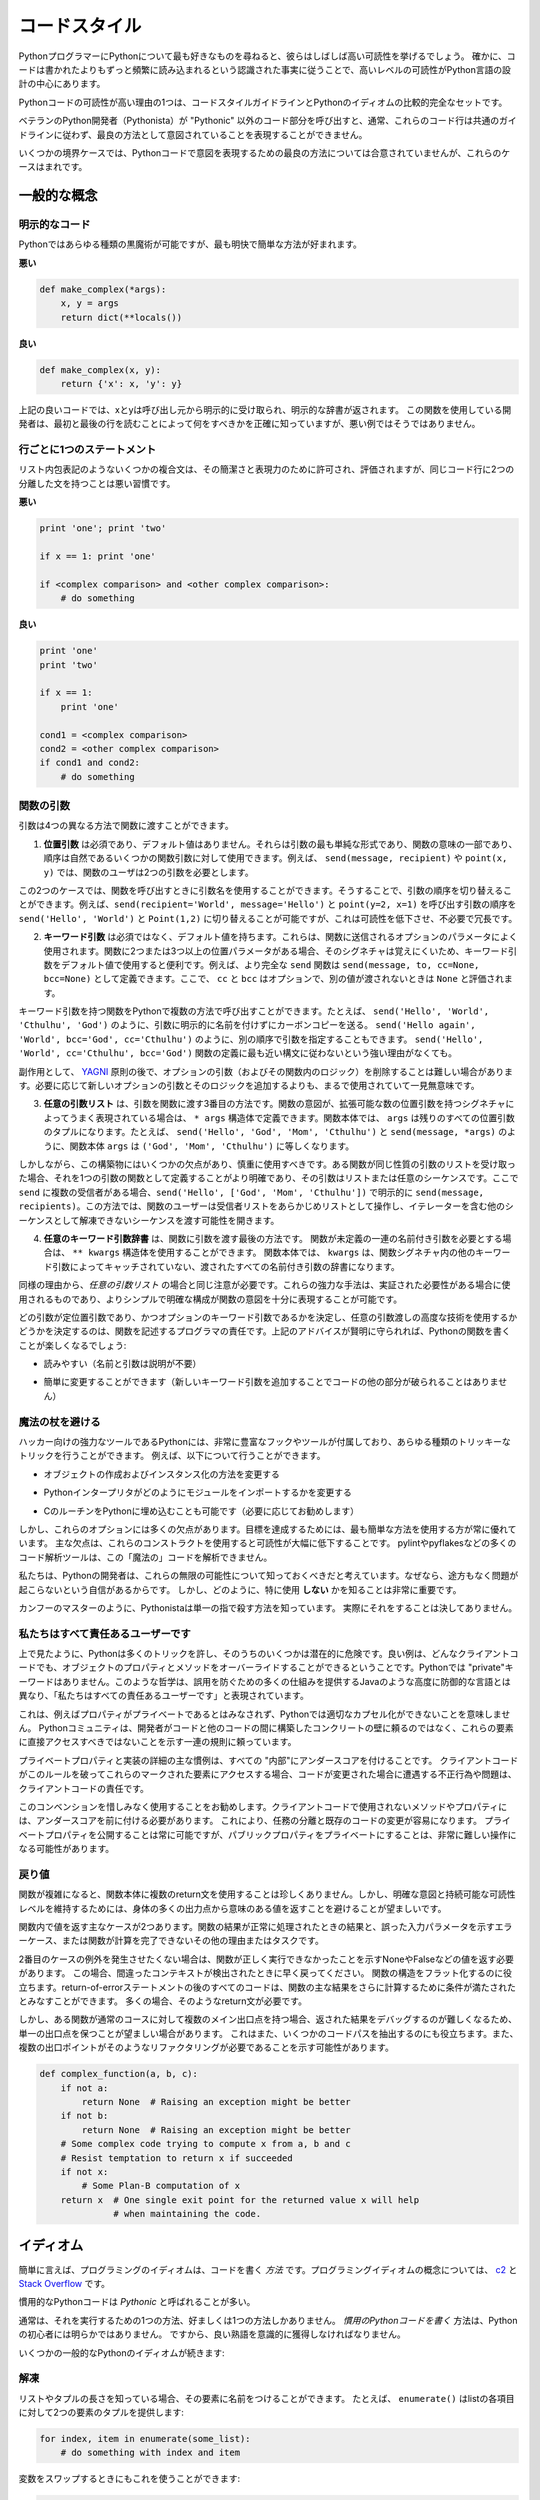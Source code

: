 .. _code_style:

.. Code Style
.. ==========

コードスタイル
==============

.. If you ask Python programmers what they like most about Python, they will
.. often cite its high readability.  Indeed, a high level of readability
.. is at the heart of the design of the Python language, following the
.. recognized fact that code is read much more often than it is written.

PythonプログラマーにPythonについて最も好きなものを尋ねると、彼らはしばしば高い可読性を挙げるでしょう。 確かに、コードは書かれたよりもずっと頻繁に読み込まれるという認識された事実に従うことで、高いレベルの可読性がPython言語の設計の中心にあります。

.. One reason for the high readability of Python code is its relatively
.. complete set of Code Style guidelines and "Pythonic" idioms.

Pythonコードの可読性が高い理由の1つは、コードスタイルガイドラインとPythonのイディオムの比較的完全なセットです。

.. When a veteran Python developer (a Pythonista) calls portions of
.. code not "Pythonic", they usually mean that these lines
.. of code do not follow the common guidelines and fail to express its intent in
.. what is considered the best (hear: most readable) way.

ベテランのPython開発者（Pythonista）が "Pythonic" 以外のコード部分を呼び出すと、通常、これらのコード行は共通のガイドラインに従わず、最良の方法として意図されていることを表現することができません。 

.. On some border cases, no best way has been agreed upon on how to express
.. an intent in Python code, but these cases are rare.

いくつかの境界ケースでは、Pythonコードで意図を表現するための最良の方法については合意されていませんが、これらのケースはまれです。

.. General concepts
.. ----------------

一般的な概念
------------

.. Explicit code
.. ~~~~~~~~~~~~~

明示的なコード
~~~~~~~~~~~~~~

.. While any kind of black magic is possible with Python, the
.. most explicit and straightforward manner is preferred.

Pythonではあらゆる種類の黒魔術が可能ですが、最も明快で簡単な方法が好まれます。

.. **Bad**

**悪い**

.. code-block:: python

    def make_complex(*args):
        x, y = args
        return dict(**locals())

.. **Good**

**良い**

.. code-block:: python

    def make_complex(x, y):
        return {'x': x, 'y': y}

.. In the good code above, x and y are explicitly received from
.. the caller, and an explicit dictionary is returned. The developer
.. using this function knows exactly what to do by reading the
.. first and last lines, which is not the case with the bad example.

上記の良いコードでは、xとyは呼び出し元から明示的に受け取られ、明示的な辞書が返されます。 この関数を使用している開発者は、最初と最後の行を読むことによって何をすべきかを正確に知っていますが、悪い例ではそうではありません。

.. One statement per line
.. ~~~~~~~~~~~~~~~~~~~~~~

行ごとに1つのステートメント
~~~~~~~~~~~~~~~~~~~~~~~~~~~

.. While some compound statements such as list comprehensions are
.. allowed and appreciated for their brevity and their expressiveness,
.. it is bad practice to have two disjointed statements on the same line of code.

リスト内包表記のようないくつかの複合文は、その簡潔さと表現力のために許可され、評価されますが、同じコード行に2つの分離した文を持つことは悪い習慣です。

.. **Bad**

**悪い**

.. code-block:: python

    print 'one'; print 'two'

    if x == 1: print 'one'

    if <complex comparison> and <other complex comparison>:
        # do something

.. **Good**

**良い**

.. code-block:: python

    print 'one'
    print 'two'

    if x == 1:
        print 'one'

    cond1 = <complex comparison>
    cond2 = <other complex comparison>
    if cond1 and cond2:
        # do something

.. Function arguments
.. ~~~~~~~~~~~~~~~~~~

関数の引数
~~~~~~~~~~

.. Arguments can be passed to functions in four different ways.

引数は4つの異なる方法で関数に渡すことができます。

.. 1. **Positional arguments** are mandatory and have no default values. They are
..    the simplest form of arguments and they can be used for the few function
..    arguments that are fully part of the function's meaning and their order is
..    natural. For instance, in ``send(message, recipient)`` or ``point(x, y)``
..    the user of the function has no difficulty remembering that those two
..    functions require two arguments, and in which order.

1. **位置引数** は必須であり、デフォルト値はありません。それらは引数の最も単純な形式であり、関数の意味の一部であり、順序は自然であるいくつかの関数引数に対して使用できます。例えば、 ``send(message, recipient)`` や ``point(x, y)`` では、関数のユーザは2つの引数を必要とします。

.. In those two cases, it is possible to use argument names when calling the
.. functions and, doing so, it is possible to switch the order of arguments,
.. calling for instance ``send(recipient='World', message='Hello')`` and
.. ``point(y=2, x=1)`` but this reduces readability and is unnecessarily verbose,
.. compared to the more straightforward calls to ``send('Hello', 'World')`` and
.. ``point(1, 2)``.

この2つのケースでは、関数を呼び出すときに引数名を使用することができます。そうすることで、引数の順序を切り替えることができます。例えば、``send(recipient='World', message='Hello')`` と ``point(y=2, x=1)`` を呼び出す引数の順序を ``send('Hello', 'World')`` と ``Point(1,2)`` に切り替えることが可能ですが、これは可読性を低下させ、不必要で冗長です。 

.. 2. **Keyword arguments** are not mandatory and have default values. They are
..    often used for optional parameters sent to the function. When a function has
..    more than two or three positional parameters, its signature is more difficult
..    to remember and using keyword arguments with default values is helpful. For
..    instance, a more complete ``send`` function could be defined as
..    ``send(message, to, cc=None, bcc=None)``. Here ``cc`` and ``bcc`` are
..    optional, and evaluate to ``None`` when they are not passed another value.

2. **キーワード引数** は必須ではなく、デフォルト値を持ちます。これらは、関数に送信されるオプションのパラメータによく使用されます。関数に2つまたは3つ以上の位置パラメータがある場合、そのシグネチャは覚えにくいため、キーワード引数をデフォルト値で使用すると便利です。例えば、より完全な ``send`` 関数は ``send(message, to, cc=None, bcc=None)`` として定義できます。ここで、 ``cc`` と ``bcc`` はオプションで、別の値が渡されないときは ``None`` と評価されます。

.. Calling a function with keyword arguments can be done in multiple ways in
.. Python, for example it is possible to follow the order of arguments in the
.. definition without explicitly naming the arguments, like in
.. ``send('Hello', 'World', 'Cthulhu', 'God')``, sending a blind carbon copy to
.. God. It would also be possible to name arguments in another order, like in
.. ``send('Hello again', 'World', bcc='God', cc='Cthulhu')``. Those two
.. possibilities are better avoided without any strong reason to not follow the
.. syntax that is the closest to the function definition:
.. ``send('Hello', 'World', cc='Cthulhu', bcc='God')``.

キーワード引数を持つ関数をPythonで複数の方法で呼び出すことができます。たとえば、 ``send('Hello', 'World', 'Cthulhu', 'God')`` のように、引数に明示的に名前を付けずにカーボンコピーを送る。 ``send('Hello again', 'World', bcc='God', cc='Cthulhu')`` のように、別の順序で引数を指定することもできます。 ``send('Hello', 'World', cc='Cthulhu', bcc='God')`` 関数の定義に最も近い構文に従わないという強い理由がなくても。

.. As a side note, following `YAGNI <http://en.wikipedia.org/wiki/You_ain't_gonna_need_it>`_
.. principle, it is often harder to remove an optional argument (and its logic
.. inside the function) that was added "just in case" and is seemingly never used,
.. than to add a new optional argument and its logic when needed.

副作用として、 `YAGNI <http://en.wikipedia.org/wiki/You_ain't_gonna_need_it>`_ 原則の後で、オプションの引数（およびその関数内のロジック）を削除することは難しい場合があります。必要に応じて新しいオプションの引数とそのロジックを追加するよりも、まるで使用されていて一見無意味です。

.. 3. The **arbitrary argument list** is the third way to pass arguments to a
..    function. If the function intention is better expressed by a signature with
..    an extensible number of positional arguments, it can be defined with the
..    ``*args`` constructs. In the function body, ``args`` will be a tuple of all
..    the remaining positional arguments. For example, ``send(message, *args)``
..    can be called with each recipient as an argument:``send('Hello', 'God',
..    'Mom', 'Cthulhu')``, and in the function body ``args`` will be equal to
..    ``('God', 'Mom', 'Cthulhu')``.

3. **任意の引数リスト** は、引数を関数に渡す3番目の方法です。関数の意図が、拡張可能な数の位置引数を持つシグネチャによってうまく表現されている場合は、 ``* args`` 構造体で定義できます。関数本体では、 ``args`` は残りのすべての位置引数のタプルになります。たとえば、 ``send('Hello', 'God', 'Mom', 'Cthulhu')`` と ``send(message, *args)`` のように、関数本体 ``args`` は ``('God', 'Mom', 'Cthulhu')`` に等しくなります。

.. However, this construct has some drawbacks and should be used with caution. If a
.. function receives a list of arguments of the same nature, it is often more
.. clear to define it as a function of one argument, that argument being a list or
.. any sequence. Here, if ``send`` has multiple recipients, it is better to define
.. it explicitly: ``send(message, recipients)`` and call it with ``send('Hello',
.. ['God', 'Mom', 'Cthulhu'])``. This way, the user of the function can manipulate
.. the recipient list as a list beforehand, and it opens the possibility to pass
.. any sequence, including iterators, that cannot be unpacked as other sequences.

しかしながら、この構築物にはいくつかの欠点があり、慎重に使用すべきです。ある関数が同じ性質の引数のリストを受け取った場合、それを1つの引数の関数として定義することがより明確であり、その引数はリストまたは任意のシーケンスです。ここで ``send`` に複数の受信者がある場合、``send('Hello', ['God', 'Mom', 'Cthulhu'])`` で明示的に ``send(message, recipients)``。この方法では、関数のユーザーは受信者リストをあらかじめリストとして操作し、イテレーターを含む他のシーケンスとして解凍できないシーケンスを渡す可能性を開きます。

.. 4. The **arbitrary keyword argument dictionary** is the last way to pass
..    arguments to functions. If the function requires an undetermined series of
..    named arguments, it is possible to use the ``**kwargs`` construct. In the
..    function body, ``kwargs`` will be a dictionary of all the passed named
..    arguments that have not been caught by other keyword arguments in the
..    function signature.

4. **任意のキーワード引数辞書** は、関数に引数を渡す最後の方法です。 関数が未定義の一連の名前付き引数を必要とする場合は、 ``** kwargs`` 構造体を使用することができます。 関数本体では、 ``kwargs`` は、関数シグネチャ内の他のキーワード引数によってキャッチされていない、渡されたすべての名前付き引数の辞書になります。

.. The same caution as in the case of *arbitrary argument list* is necessary, for
.. similar reasons: these powerful techniques are to be used when there is a
.. proven necessity to use them, and they should not be used if the simpler and
.. clearer construct is sufficient to express the function's intention.

同様の理由から、*任意の引数リスト* の場合と同じ注意が必要です。これらの強力な手法は、実証された必要性がある場合に使用されるものであり、よりシンプルで明確な構成が関数の意図を十分に表現することが可能です。

.. It is up to the programmer writing the function to determine which arguments
.. are positional arguments and which are optional keyword arguments, and to
.. decide whether to use the advanced techniques of arbitrary argument passing. If
.. the advice above is followed wisely, it is possible and enjoyable to write
.. Python functions that are:

どの引数が定位置引数であり、かつオプションのキーワード引数であるかを決定し、任意の引数渡しの高度な技術を使用するかどうかを決定するのは、関数を記述するプログラマの責任です。上記のアドバイスが賢明に守られれば、Pythonの関数を書くことが楽しくなるでしょう:

.. * easy to read (the name and arguments need no explanations)

* 読みやすい（名前と引数は説明が不要）

.. * easy to change (adding a new keyword argument does not break other parts of
..   the code)

* 簡単に変更することができます（新しいキーワード引数を追加することでコードの他の部分が破られることはありません）

.. Avoid the magical wand
.. ~~~~~~~~~~~~~~~~~~~~~~

魔法の杖を避ける
~~~~~~~~~~~~~~~~

.. A powerful tool for hackers, Python comes with a very rich set of hooks and
.. tools allowing you to do almost any kind of tricky tricks. For instance, it is
.. possible to do each of the following:

ハッカー向けの強力なツールであるPythonには、非常に豊富なフックやツールが付属しており、あらゆる種類のトリッキーなトリックを行うことができます。 例えば、以下について行うことができます。

.. * change how objects are created and instantiated

* オブジェクトの作成およびインスタンス化の方法を変更する

.. * change how the Python interpreter imports modules

* Pythonインタープリタがどのようにモジュールをインポートするかを変更する

.. * it is even possible (and recommended if needed) to embed C routines in Python.

* CのルーチンをPythonに埋め込むことも可能です（必要に応じてお勧めします）

.. However, all these options have many drawbacks and it is always better to use
.. the most straightforward way to achieve your goal. The main drawback is that
.. readability suffers greatly when using these constructs. Many code analysis
.. tools, such as pylint or pyflakes, will be unable to parse this "magic" code.

しかし、これらのオプションには多くの欠点があります。目標を達成するためには、最も簡単な方法を使用する方が常に優れています。 主な欠点は、これらのコンストラクトを使用すると可読性が大幅に低下することです。 pylintやpyflakesなどの多くのコード解析ツールは、この「魔法の」コードを解析できません。

.. We consider that a Python developer should know about these nearly infinite
.. possibilities, because it instills confidence that no impassable problem will
.. be on the way. However, knowing how and particularly when **not** to use
.. them is very important.

私たちは、Pythonの開発者は、これらの無限の可能性について知っておくべきだと考えています。なぜなら、途方もなく問題が起こらないという自信があるからです。 しかし、どのように、特に使用 **しない** かを知ることは非常に重要です。

.. Like a kung fu master, a Pythonista knows how to kill with a single finger, and
.. never to actually do it.

カンフーのマスターのように、Pythonistaは単一の指で殺す方法を知っています。
実際にそれをすることは決してありません。

.. We are all responsible users
.. ~~~~~~~~~~~~~~~~~~~~~~~~~~~~

私たちはすべて責任あるユーザーです
~~~~~~~~~~~~~~~~~~~~~~~~~~~~~~~~~~

.. As seen above, Python allows many tricks, and some of them are potentially
.. dangerous. A good example is that any client code can override an object's
.. properties and methods: there is no "private" keyword in Python. This
.. philosophy, very different from highly defensive languages like Java, which
.. give a lot of mechanisms to prevent any misuse, is expressed by the saying: "We
.. are all responsible users".

上で見たように、Pythonは多くのトリックを許し、そのうちのいくつかは潜在的に危険です。良い例は、どんなクライアントコードでも、オブジェクトのプロパティとメソッドをオーバーライドすることができるということです。Pythonでは "private"キーワードはありません。このような哲学は、誤用を防ぐための多くの仕組みを提供するJavaのような高度に防御的な言語とは異なり、「私たちはすべての責任あるユーザーです」と表現されています。

.. This doesn't mean that, for example, no properties are considered private, and
.. that no proper encapsulation is possible in Python. Rather, instead of relying
.. on concrete walls erected by the developers between their code and other's, the
.. Python community prefers to rely on a set of conventions indicating that these
.. elements should not be accessed directly.

これは、例えばプロパティがプライベートであるとはみなされず、Pythonでは適切なカプセル化ができないことを意味しません。 Pythonコミュニティは、開発者がコードと他のコードの間に構築したコンクリートの壁に頼るのではなく、これらの要素に直接アクセスすべきではないことを示す一連の規則に頼っています。

.. The main convention for private properties and implementation details is to
.. prefix all "internals" with an underscore. If the client code breaks this rule
.. and accesses these marked elements, any misbehavior or problems encountered if
.. the code is modified is the responsibility of the client code.

プライベートプロパティと実装の詳細の主な慣例は、すべての "内部"にアンダースコアを付けることです。 クライアントコードがこのルールを破ってこれらのマークされた要素にアクセスする場合、コードが変更された場合に遭遇する不正行為や問題は、クライアントコードの責任です。

.. Using this convention generously is encouraged: any method or property that is
.. not intended to be used by client code should be prefixed with an underscore.
.. This will guarantee a better separation of duties and easier modification of
.. existing code; it will always be possible to publicize a private property,
.. but making a public property private might be a much harder operation.

このコンベンションを惜しみなく使用することをお勧めします。クライアントコードで使用されないメソッドやプロパティには、アンダースコアを前に付ける必要があります。 これにより、任務の分離と既存のコードの変更が容易になります。 プライベートプロパティを公開することは常に可能ですが、パブリックプロパティをプライベートにすることは、非常に難しい操作になる可能性があります。

.. Returning values
.. ~~~~~~~~~~~~~~~~

戻り値
~~~~~~

.. When a function grows in complexity it is not uncommon to use multiple return
.. statements inside the function's body. However, in order to keep a clear intent
.. and a sustainable readability level, it is preferable to avoid returning
.. meaningful values from many output points in the body.

関数が複雑になると、関数本体に複数のreturn文を使用することは珍しくありません。しかし、明確な意図と持続可能な可読性レベルを維持するためには、身体の多くの出力点から意味のある値を返すことを避けることが望ましいです。

.. There are two main cases for returning values in a function: the result of the
.. function return when it has been processed normally, and the error cases that
.. indicate a wrong input parameter or any other reason for the function to not be
.. able to complete its computation or task.

関数内で値を返す主なケースが2つあります。関数の結果が正常に処理されたときの結果と、誤った入力パラメータを示すエラーケース、または関数が計算を完了できないその他の理由またはタスクです。

.. If you do not wish to raise exceptions for the second case, then returning a
.. value, such as None or False, indicating that the function could not perform
.. correctly might be needed. In this case, it is better to return as early as the
.. incorrect context has been detected. It will help to flatten the structure of
.. the function: all the code after the return-because-of-error statement can
.. assume the condition is met to further compute the function's main result.
.. Having multiple such return statements is often necessary.

2番目のケースの例外を発生させたくない場合は、関数が正しく実行できなかったことを示すNoneやFalseなどの値を返す必要があります。 この場合、間違ったコンテキストが検出されたときに早く戻ってください。 関数の構造をフラット化するのに役立ちます。return-of-errorステートメントの後のすべてのコードは、関数の主な結果をさらに計算するために条件が満たされたとみなすことができます。 多くの場合、そのようなreturn文が必要です。

.. However, when a function has multiple main exit points for its normal course,
.. it becomes difficult to debug the returned result, so it may be preferable to
.. keep a single exit point. This will also help factoring out some code paths,
.. and the multiple exit points are a probable indication that such a refactoring
.. is needed.

しかし、ある関数が通常のコースに対して複数のメイン出口点を持つ場合、返された結果をデバッグするのが難しくなるため、単一の出口点を保つことが望ましい場合があります。 これはまた、いくつかのコードパスを抽出するのにも役立ちます。また、複数の出口ポイントがそのようなリファクタリングが必要であることを示す可能性があります。

.. code-block:: python

   def complex_function(a, b, c):
       if not a:
           return None  # Raising an exception might be better
       if not b:
           return None  # Raising an exception might be better
       # Some complex code trying to compute x from a, b and c
       # Resist temptation to return x if succeeded
       if not x:
           # Some Plan-B computation of x
       return x  # One single exit point for the returned value x will help
                 # when maintaining the code.

.. Idioms
.. ------

イディオム
----------

.. A programming idiom, put simply, is a *way* to write code. The notion of
.. programming idioms is discussed amply at `c2 <http://c2.com/cgi/wiki?ProgrammingIdiom>`_
.. and at `Stack Overflow <http://stackoverflow.com/questions/302459/what-is-a-programming-idiom>`_.

簡単に言えば、プログラミングのイディオムは、コードを書く *方法* です。プログラミングイディオムの概念については、 `c2 <http://c2.com/cgi/wiki?ProgrammingIdiom>`_ と `Stack Overflow <http://stackoverflow.com/questions/302459/what-is-a-programming-idiom>`_ です。

.. Idiomatic Python code is often referred to as being *Pythonic*.

慣用的なPythonコードは *Pythonic* と呼ばれることが多い。

.. Although there usually is one --- and preferably only one --- obvious way to do
.. it; *the* way to write idiomatic Python code can be non-obvious to Python
.. beginners. So, good idioms must be consciously acquired.

通常は、それを実行するための1つの方法、好ましくは1つの方法しかありません。 *慣用のPythonコードを書く* 方法は、Pythonの初心者には明らかではありません。 ですから、良い熟語を意識的に獲得しなければなりません。

.. Some common Python idioms follow:

いくつかの一般的なPythonのイディオムが続きます:

.. _unpacking-ref:

.. Unpacking
.. ~~~~~~~~~

解凍
~~~~

.. If you know the length of a list or tuple, you can assign names to its
.. elements with unpacking. For example, since ``enumerate()`` will provide
.. a tuple of two elements for each item in list:

リストやタプルの長さを知っている場合、その要素に名前をつけることができます。 たとえば、 ``enumerate()`` はlistの各項目に対して2つの要素のタプルを提供します:

.. code-block:: python

    for index, item in enumerate(some_list):
        # do something with index and item

.. You can use this to swap variables as well:

変数をスワップするときにもこれを使うことができます:

.. code-block:: python

    a, b = b, a

.. Nested unpacking works too:

ネストされたアンパックも機能します:

.. code-block:: python

   a, (b, c) = 1, (2, 3)

.. In Python 3, a new method of extended unpacking was introduced by
.. :pep:`3132`:

Python 3では、拡張アンパックの新しいメソッドが次のように導入されました :pep:`3132`:

.. code-block:: python

   a, *rest = [1, 2, 3]
   # a = 1, rest = [2, 3]
   a, *middle, c = [1, 2, 3, 4]
   # a = 1, middle = [2, 3], c = 4

.. Create an ignored variable
.. ~~~~~~~~~~~~~~~~~~~~~~~~~~

無視された変数を作成する
~~~~~~~~~~~~~~~~~~~~~~~~

.. If you need to assign something (for instance, in :ref:`unpacking-ref`) but
.. will not need that variable, use ``__``:

何かを割り当てる必要がある場合（例えば、:ref:`unpacking-ref`）、その変数は必要ないでしょう。``__`` を使ってください:

.. code-block:: python

    filename = 'foobar.txt'
    basename, __, ext = filename.rpartition('.')

.. .. note::
.. 
..    Many Python style guides recommend the use of a single underscore "``_``"
..    for throwaway variables rather than the double underscore "``__``"
..    recommended here. The issue is that "``_``" is commonly used as an alias
..    for the :func:`~gettext.gettext` function, and is also used at the
..    interactive prompt to hold the value of the last operation. Using a
..    double underscore instead is just as clear and almost as convenient,
..    and eliminates the risk of accidentally interfering with either of
..    these other use cases.

.. note::

   多くのPythonスタイルガイドでは、ここで推奨される二重アンダースコア "``__``" ではなく、使い捨て変数に単一のアンダースコア "``_``"を使用することを推奨しています。 問題は、 "``_``" は :func:`~gettext.gettext` 関数のエイリアスとしてよく使われ、最後の操作の値を保持するために対話型プロンプトでも使われます。 代わりに二重のアンダースコアを使用することは、明らかであり、ほぼ同じくらい便利で、これらの他のユースケースのいずれかを誤って妨害するリスクを排除します。

.. Create a length-N list of the same thing
.. ~~~~~~~~~~~~~~~~~~~~~~~~~~~~~~~~~~~~~~~~

同じものの長さNのリストを作成する
~~~~~~~~~~~~~~~~~~~~~~~~~~~~~~~~~

.. Use the Python list ``*`` operator:

Pythonのリスト ``*`` 演算子を使う:

.. code-block:: python

    four_nones = [None] * 4

.. Create a length-N list of lists
.. ~~~~~~~~~~~~~~~~~~~~~~~~~~~~~~~

リストの長さNのリストを作成する
~~~~~~~~~~~~~~~~~~~~~~~~~~~~~~~

.. Because lists are mutable, the ``*`` operator (as above) will create a list
.. of N references to the `same` list, which is not likely what you want.
.. Instead, use a list comprehension:

リストは変更可能であるため、 ``*`` 演算子（上記のように）は `same` リストに対するN個の参照のリストを作成します。 代わりに、リストの理解を使用します。

.. code-block:: python

    four_lists = [[] for __ in xrange(4)]

.. Note: Use range() instead of xrange() in Python 3

Note: Python 3では xrange() の代わりに range() を使用してください

.. Create a string from a list
.. ~~~~~~~~~~~~~~~~~~~~~~~~~~~

リストから文字列を作成する
~~~~~~~~~~~~~~~~~~~~~~~~~~

.. A common idiom for creating strings is to use :py:meth:`str.join` on an empty
.. string.

文字列を作成する一般的な方法は、空の文字列に :py:meth:`str.join` を使用することです。

.. code-block:: python

    letters = ['s', 'p', 'a', 'm']
    word = ''.join(letters)

.. This will set the value of the variable *word* to 'spam'. This idiom can be
.. applied to lists and tuples.

変数 *word* の値を 'spam' に設定します。 このイディオムは、リストやタプルに適用できます。

.. Searching for an item in a collection
.. ~~~~~~~~~~~~~~~~~~~~~~~~~~~~~~~~~~~~~

コレクション内のアイテムを検索する
~~~~~~~~~~~~~~~~~~~~~~~~~~~~~~~~~~

.. Sometimes we need to search through a collection of things. Let's look at two
.. options: lists and sets.

時々、私たちは物事のコレクションを検索する必要があります。リストとセットの2つのオプションを見てみましょう。

.. Take the following code for example:

例えば、次のコードを実行します:

.. code-block:: python

    s = set(['s', 'p', 'a', 'm'])
    l = ['s', 'p', 'a', 'm']

    def lookup_set(s):
        return 's' in s

    def lookup_list(l):
        return 's' in l

.. Even though both functions look identical, because *lookup_set* is utilizing
.. the fact that sets in Python are hashtables, the lookup performance
.. between the two is very different. To determine whether an item is in a list,
.. Python will have to go through each item until it finds a matching item.
.. This is time consuming, especially for long lists. In a set, on the other
.. hand, the hash of the item will tell Python where in the set to look for
.. a matching item. As a result, the search can be done quickly, even if the
.. set is large. Searching in dictionaries works the same way. For
.. more information see this
.. `StackOverflow <http://stackoverflow.com/questions/513882/python-list-vs-dict-for-look-up-table>`_
.. page. For detailed information on the amount of time various common operations
.. take on each of these data structures, see
.. `this page <https://wiki.python.org/moin/TimeComplexity?>`_.

* *lookup_set* はPythonのセットがハッシュテーブルであるという事実を利用しているので、両方の関数が同じに見えますが、2つのルックアップのパフォーマンスは大きく異なります。項目がリストにあるかどうかを判断するには、Pythonは一致する項目が見つかるまで各項目を調べなければなりません。これは時間がかかります。長いリストの場合は特にそうです。一方、あるセットでは、アイテムのハッシュは、セット内のどこで一致するアイテムを探すかをPythonに指示します。その結果、セットが大きい場合であっても、迅速に検索を行うことができます。辞書での検索も同じように機能します。詳細は、この `StackOverflow <http://stackoverflow.com/questions/513882/python-list-vs-dict-for-look-up-table>`_ ページを参照してください。これらのデータ構造のそれぞれに共通するさまざまな操作の詳細については、 `このページ <https://wiki.python.org/moin/TimeComplexity？>`_ を参照してください。これらのパフォーマンスの違いのため、リストの代わりにセットまたは辞書を使用することは、良い考えであると言えます。：

.. Because of these differences in performance, it is often a good idea to use
.. sets or dictionaries instead of lists in cases where:

これらのパフォーマンスの違いにより、リストの代わりにセットまたは辞書を使用することがよくあります。

.. * The collection will contain a large number of items

* コレクションには多数のアイテムが含まれます

.. * You will be repeatedly searching for items in the collection

* コレクション内のアイテムを繰り返し検索します

.. * You do not have duplicate items.

* 重複アイテムはありません

.. For small collections, or collections which you will not frequently be
.. searching through, the additional time and memory required to set up the
.. hashtable will often be greater than the time saved by the improved search
.. speed.

小さなコレクション、または頻繁に検索しないコレクションの場合、ハッシュテーブルを設定するために必要な時間とメモリが、検索速度が向上した時間よりも長くなることがよくあります。


.. Zen of Python
.. -------------

Pythonの禅
----------

.. Also known as :pep:`20`, the guiding principles for Python's design.

:pep:`20` とも呼ばれ、Pythonの設計の基本原則です。

.. code-block:: pycon

    >>> import this
    The Zen of Python, by Tim Peters

    Beautiful is better than ugly.
    Explicit is better than implicit.
    Simple is better than complex.
    Complex is better than complicated.
    Flat is better than nested.
    Sparse is better than dense.
    Readability counts.
    Special cases aren't special enough to break the rules.
    Although practicality beats purity.
    Errors should never pass silently.
    Unless explicitly silenced.
    In the face of ambiguity, refuse the temptation to guess.
    There should be one-- and preferably only one --obvious way to do it.
    Although that way may not be obvious at first unless you're Dutch.
    Now is better than never.
    Although never is often better than *right* now.
    If the implementation is hard to explain, it's a bad idea.
    If the implementation is easy to explain, it may be a good idea.
    Namespaces are one honking great idea -- let's do more of those!

.. For some examples of good Python style, see `these slides from a Python user
.. group <http://artifex.org/~hblanks/talks/2011/pep20_by_example.pdf>`_.

よいPythonスタイルのいくつかの例については、 `Pythonユーザグループのこれらのスライド <http://artifex.org/~hblanks/talks/2011/pep20_by_example.pdf>`_ を参照してください。

PEP 8
-----

.. :pep:`8` is the de-facto code style guide for Python. A high quality,
.. easy-to-read version of PEP 8 is also available at `pep8.org <http://pep8.org/>`_.

:pep:`8` はPythonの事実上のコードスタイルガイドです。 `pep8.org <http://pep8.org/>`_ には、高品質で読みやすいPEP 8のバージョンもあります。

.. This is highly recommended reading. The entire Python community does their
.. best to adhere to the guidelines laid out within this document. Some project
.. may sway from it from time to time, while others may
.. `amend its recommendations <http://docs.python-requests.org/en/master/dev/contributing/#kenneth-reitz-s-code-style>`_.

これは強くお勧めします。 Pythonコミュニティ全体は、このドキュメント内に記載されているガイドラインを守るために最善を尽くしています。 プロジェクトの中には時々動揺するものもあれば、 `その勧告を修正するものもあります <http://docs.python-requests.org/en/master/dev/contributing/#kenneth-reitz-s-code-style>`_ 。

.. That being said, conforming your Python code to PEP 8 is generally a good
.. idea and helps make code more consistent when working on projects with other
.. developers. There is a command-line program, `pep8 <https://github.com/jcrocholl/pep8>`_,
.. that can check your code for conformance. Install it by running the following
.. command in your terminal:

つまり、PythonコードをPEP 8に準拠させることは、一般的には良いアイデアであり、他の開発者と一緒にプロジェクトを作業する場合にコードをより一貫性のあるものにするのに役立ちます。 あなたのコードの適合性をチェックできるコマンドラインプログラム `pep8 <https://github.com/jcrocholl/pep8>`_ があります。 ターミナルで次のコマンドを実行してインストールします。


.. code-block:: console

    $ pip install pep8


.. Then run it on a file or series of files to get a report of any violations.

次に、ファイルまたは一連のファイルに対して実行して、違反の報告を取得します。

.. code-block:: console

    $ pep8 optparse.py
    optparse.py:69:11: E401 multiple imports on one line
    optparse.py:77:1: E302 expected 2 blank lines, found 1
    optparse.py:88:5: E301 expected 1 blank line, found 0
    optparse.py:222:34: W602 deprecated form of raising exception
    optparse.py:347:31: E211 whitespace before '('
    optparse.py:357:17: E201 whitespace after '{'
    optparse.py:472:29: E221 multiple spaces before operator
    optparse.py:544:21: W601 .has_key() is deprecated, use 'in'

.. The program `autopep8 <https://pypi.python.org/pypi/autopep8/>`_ can be used to
.. automatically reformat code in the PEP 8 style. Install the program with:

`autopep8 <https://pypi.python.org/pypi/autopep8/>`_ プログラムを使って、PEP 8形式のコードを自動的に再フォーマットすることができます。 次のようにプログラムをインストールします。

.. code-block:: console

    $ pip install autopep8

.. Use it to format a file in-place with:

これを使用して、次のようにファイルをインプレースでフォーマットします。

.. code-block:: console

    $ autopep8 --in-place optparse.py

.. Excluding the ``--in-place`` flag will cause the program to output the modified
.. code directly to the console for review. The ``--aggressive`` flag will perform
.. more substantial changes and can be applied multiple times for greater effect.

``--in-place`` フラグを除外すると、プログラムは変更されたコードをレビューのためにコンソールに直接出力します。 ``--aggressive`` フラグはより実質的な変更を行い、効果を高めるために複数回適用することができます。

.. Conventions
.. ----------------

コンベンション
--------------

.. Here are some conventions you should follow to make your code easier to read.

あなたのコードを読みやすくするために従わなければならない規則がいくつかあります。

.. Check if variable equals a constant
.. ~~~~~~~~~~~~~~~~~~~~~~~~~~~~~~~~~~~

変数が定数に等しいかどうかをチェックする
~~~~~~~~~~~~~~~~~~~~~~~~~~~~~~~~~~~~~~~~

.. You don't need to explicitly compare a value to True, or None, or 0 - you can
.. just add it to the if statement. See `Truth Value Testing
.. <http://docs.python.org/library/stdtypes.html#truth-value-testing>`_ for a
.. list of what is considered false.

明示的に値をTrue、None、または0と明示的に比較する必要はありません。if文に値を追加するだけです。 誤っていると思われるもののリストについては、 `真理値テスト <http://docs.python.org/library/stdtypes.html#truth-value-testing>`_ を参照してください。

.. **Bad**:

**悪い**:

.. code-block:: python

    if attr == True:
        print 'True!'

    if attr == None:
        print 'attr is None!'

.. **Good**:

**良い**:

.. code-block:: python

    # Just check the value
    if attr:
        print 'attr is truthy!'

    # or check for the opposite
    if not attr:
        print 'attr is falsey!'

    # or, since None is considered false, explicitly check for it
    if attr is None:
        print 'attr is None!'

.. Access a Dictionary Element
.. ~~~~~~~~~~~~~~~~~~~~~~~~~~~

辞書要素へのアクセス
~~~~~~~~~~~~~~~~~~~~

.. Don't use the :py:meth:`dict.has_key` method. Instead, use ``x in d`` syntax,
.. or pass a default argument to :py:meth:`dict.get`.

:py:meth:`dict.has_key` メソッドを使わないでください。 その代わりに、 ``x in d`` 構文を使うか、デフォルト引数を :py:meth:`dict.get` に渡します。

.. **Bad**:

**悪い**:

.. code-block:: python

    d = {'hello': 'world'}
    if d.has_key('hello'):
        print d['hello']    # prints 'world'
    else:
        print 'default_value'

.. **Good**:

**良い**:

.. code-block:: python

    d = {'hello': 'world'}

    print d.get('hello', 'default_value') # prints 'world'
    print d.get('thingy', 'default_value') # prints 'default_value'

    # Or:
    if 'hello' in d:
        print d['hello']

.. Short Ways to Manipulate Lists
.. ~~~~~~~~~~~~~~~~~~~~~~~~~~~~~~

リストを操作するための短い方法
~~~~~~~~~~~~~~~~~~~~~~~~~~~~~~

.. `List comprehensions
.. <http://docs.python.org/tutorial/datastructures.html#list-comprehensions>`_
.. provide a powerful, concise way to work with lists. Also, the :py:func:`map` and
.. :py:func:`filter` functions can perform operations on lists using a different,
.. more concise syntax.

`List comprehensions <http://docs.python.org/tutorial/datastructures.html#list-comprehensions>`_ は、リストを扱うための強力かつ簡潔な方法を提供します。 また、:py:func:`map` と :py:func:`filter` 関数は、より簡潔で異なった構文を使ってリストに対して操作を実行できます。

.. **Bad**:

**悪い**:

.. code-block:: python

    # Filter elements greater than 4
    a = [3, 4, 5]
    b = []
    for i in a:
        if i > 4:
            b.append(i)

.. **Good**:

**良い**:

.. code-block:: python

    a = [3, 4, 5]
    b = [i for i in a if i > 4]
    # Or:
    b = filter(lambda x: x > 4, a)

.. **Bad**:

**悪い**：

.. code-block:: python

    # Add three to all list members.
    a = [3, 4, 5]
    for i in range(len(a)):
        a[i] += 3

.. **Good**:

**良い**：

.. code-block:: python

    a = [3, 4, 5]
    a = [i + 3 for i in a]
    # Or:
    a = map(lambda i: i + 3, a)

.. Use :py:func:`enumerate` keep a count of your place in the list.

使用 :py:func:`enumerate` リスト内のあなたの場所の数を保持します。

.. code-block:: python

    a = [3, 4, 5]
    for i, item in enumerate(a):
        print i, item
    # prints
    # 0 3
    # 1 4
    # 2 5

.. The :py:func:`enumerate` function has better readability than handling a
.. counter manually. Moreover, it is better optimized for iterators.

:py:func:`enumerate` 関数はカウンタを手動で扱うよりも読み易いです。 さらに、イテレータの方が最適化されています。

.. Read From a File
.. ~~~~~~~~~~~~~~~~

ファイルからの読み取り
~~~~~~~~~~~~~~~~~~~~~~

.. Use the ``with open`` syntax to read from files. This will automatically close
.. files for you.

ファイルから読み込むには ``with open`` 構文を使用します。 これにより、自動的にファイルが閉じられます。

.. **Bad**:

**悪い**:

.. code-block:: python

    f = open('file.txt')
    a = f.read()
    print a
    f.close()

.. **Good**:

**良い**:

.. code-block:: python

    with open('file.txt') as f:
        for line in f:
            print line

.. The ``with`` statement is better because it will ensure you always close the
.. file, even if an exception is raised inside the ``with`` block.

``with`` ステートメントは、 ``with`` ブロック内で例外が発生したとしても、ファイルを常に確実に閉じることができるので、より優れています。

.. Line Continuations
.. ~~~~~~~~~~~~~~~~~~

行の継続
~~~~~~~~

.. When a logical line of code is longer than the accepted limit, you need to
.. split it over multiple physical lines. The Python interpreter will join
.. consecutive lines if the last character of the line is a backslash. This is
.. helpful in some cases, but should usually be avoided because of its fragility:
.. a white space added to the end of the line, after the backslash, will break the
.. code and may have unexpected results.

論理行のコードが許容限度より長い場合は、複数の物理行に分割する必要があります。 行の最後の文字がバックスラッシュの場合、Pythonインタプリタは連続する行を結合します。 これはいくつかの場合に役立ちますが、通常、その脆弱性のために回避する必要があります。バックスラッシュの後ろの行末に空白を追加すると、コードが壊れて予期しない結果になることがあります。

.. A better solution is to use parentheses around your elements. Left with an
.. unclosed parenthesis on an end-of-line the Python interpreter will join the
.. next line until the parentheses are closed. The same behavior holds for curly
.. and square braces.

より良い解決策は、要素の周りに括弧を使用することです。 行末に閉じられていない括弧が残っていると、Pythonインタプリタは括弧が閉じられるまで次の行に結合します。 中括弧と中括弧も同じ動作をします。

.. **Bad**:

**悪い**:

.. code-block:: python

    my_very_big_string = """For a long time I used to go to bed early. Sometimes, \
        when I had put out my candle, my eyes would close so quickly that I had not even \
        time to say “I’m going to sleep.”"""

    from some.deep.module.inside.a.module import a_nice_function, another_nice_function, \
        yet_another_nice_function

.. **Good**:

**良い**:

.. code-block:: python

    my_very_big_string = (
        "For a long time I used to go to bed early. Sometimes, "
        "when I had put out my candle, my eyes would close so quickly "
        "that I had not even time to say “I’m going to sleep.”"
    )

    from some.deep.module.inside.a.module import (
        a_nice_function, another_nice_function, yet_another_nice_function)

.. However, more often than not, having to split a long logical line is a sign that
.. you are trying to do too many things at the same time, which may hinder
.. readability.

しかし、しばしば長い論理行を分割しなければならないことは、同時に多くのことをしようとしている兆候であり、読みやすさの妨げになりかねません。
